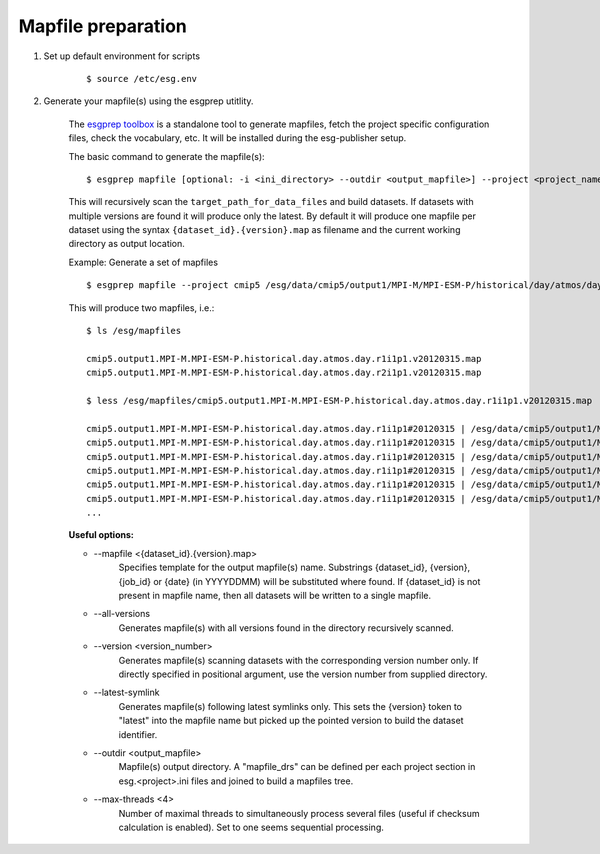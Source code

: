 .. _mapfiles:

Mapfile preparation
===================

#. Set up default environment for scripts

    ::

        $ source /etc/esg.env

#. Generate your mapfile(s) using the esgprep utitlity.

    The `esgprep toolbox <https://github.com/IS-ENES-Data/esgf-prepare>`_ is a standalone tool to generate mapfiles, fetch the project specific configuration files,
    check the vocabulary, etc. It will be installed during the esg-publisher setup.

    .. seealso:: The full documentation of esgprep toolbox can be found on ReadTheDocs: http://esgf-prepare.readthedocs.io.

    The basic command to generate the mapfile(s):

    ::

        $ esgprep mapfile [optional: -i <ini_directory> --outdir <output_mapfile>] --project <project_name> <target_path_for_data_files>

    This will recursively scan the ``target_path_for_data_files`` and build datasets. If datasets with multiple versions are found it will produce only the latest.
    By default it will produce one mapfile per dataset using the syntax ``{dataset_id}.{version}.map`` as filename and the current working directory as output location.


    Example: Generate a set of mapfiles

    ::

        $ esgprep mapfile --project cmip5 /esg/data/cmip5/output1/MPI-M/MPI-ESM-P/historical/day/atmos/day --outdir /esg/mapfiles

    This will produce two mapfiles, i.e.:

    ::

        $ ls /esg/mapfiles

        cmip5.output1.MPI-M.MPI-ESM-P.historical.day.atmos.day.r1i1p1.v20120315.map
        cmip5.output1.MPI-M.MPI-ESM-P.historical.day.atmos.day.r2i1p1.v20120315.map

        $ less /esg/mapfiles/cmip5.output1.MPI-M.MPI-ESM-P.historical.day.atmos.day.r1i1p1.v20120315.map

        cmip5.output1.MPI-M.MPI-ESM-P.historical.day.atmos.day.r1i1p1#20120315 | /esg/data/cmip5/output1/MPI-M/MPI-ESM-P/historical/day/atmos/day/r1i1p1/v20120315/ta/ta_day_MPI-ESM-P_historical_r1i1p1_19910101-19911231.nc | 403684988 | mod_time=1329808188.000000 | checksum=b644aa3ac81de2ece6098409e1bcd62982c1dd6e9154a3d4ffb71639cba3e721 | checksum_type=SHA256
        cmip5.output1.MPI-M.MPI-ESM-P.historical.day.atmos.day.r1i1p1#20120315 | /esg/data/cmip5/output1/MPI-M/MPI-ESM-P/historical/day/atmos/day/r1i1p1/v20120315/wap/wap_day_MPI-ESM-P_historical_r1i1p1_19790101-19791231.nc | 403685160 | mod_time=1329795098.000000 | checksum=9e5b8e0ecc676e4a484a1c1359ae8bf71aa06f639e88564d649be49bb9a101d3 | checksum_type=SHA256
        cmip5.output1.MPI-M.MPI-ESM-P.historical.day.atmos.day.r1i1p1#20120315 | /esg/data/cmip5/output1/MPI-M/MPI-ESM-P/historical/day/atmos/day/r1i1p1/v20120315/tas/tas_day_MPI-ESM-P_historical_r1i1p1_18500101-18591231.nc | 269357732 | mod_time=1329500471.000000 | checksum=c2926960f90cce3f2884476fa07f5d6ac7d4e83918708259136039f6b904357b | checksum_type=SHA256
        cmip5.output1.MPI-M.MPI-ESM-P.historical.day.atmos.day.r1i1p1#20120315 | /esg/data/cmip5/output1/MPI-M/MPI-ESM-P/historical/day/atmos/day/r1i1p1/v20120315/wap/wap_day_MPI-ESM-P_historical_r1i1p1_19660101-19661231.nc | 403685160 | mod_time=1329780069.000000 | checksum=e0408268c30bd7996ff8553d648bcb48e11f69c8d7428f236ef713d560582542 | checksum_type=SHA256
        cmip5.output1.MPI-M.MPI-ESM-P.historical.day.atmos.day.r1i1p1#20120315 | /esg/data/cmip5/output1/MPI-M/MPI-ESM-P/historical/day/atmos/day/r1i1p1/v20120315/ua/ua_day_MPI-ESM-P_historical_r1i1p1_19930101-19931231.nc | 403684892 | mod_time=1329810439.000000 | checksum=eb448c6b42ab83ec31259b5e6f9d7cfd2bfbce54a2d335c477524173db80ce6c | checksum_type=SHA256
        cmip5.output1.MPI-M.MPI-ESM-P.historical.day.atmos.day.r1i1p1#20120315 | /esg/data/cmip5/output1/MPI-M/MPI-ESM-P/historical/day/atmos/day/r1i1p1/v20120315/sfcWind/sfcWind_day_MPI-ESM-P_historical_r1i1p1_18900101-18991231.nc | 269357640 | mod_time=1329549793.000000 | checksum=de73970345c8175a49b3c4130dc393599817bf3186a8ed6237c742534ed6ffe4 | checksum_type=SHA256
        ...

    **Useful options:**

    - \--mapfile <{dataset_id}.{version}.map>
        Specifies template for the output mapfile(s) name. Substrings {dataset_id}, {version}, {job_id} or {date} (in YYYYDDMM) will be substituted where found. If {dataset_id} is not present in mapfile name, then all datasets will be written to a single mapfile.
    - \--all-versions
        Generates mapfile(s) with all versions found in the directory recursively scanned.
    - \--version <version_number>
        Generates mapfile(s) scanning datasets with the corresponding version number only. If directly specified in positional argument, use the version number from supplied directory.
    - \--latest-symlink
        Generates mapfile(s) following latest symlinks only. This sets the {version} token to "latest" into the mapfile name but picked up the pointed version to build the dataset identifier.
    - \--outdir <output_mapfile>
        Mapfile(s) output directory. A "mapfile_drs" can be defined per each project section in esg.<project>.ini files and joined to build a mapfiles tree.
    - \--max-threads <4>
        Number of maximal threads to simultaneously process several files (useful if checksum calculation is enabled). Set to one seems sequential processing.
